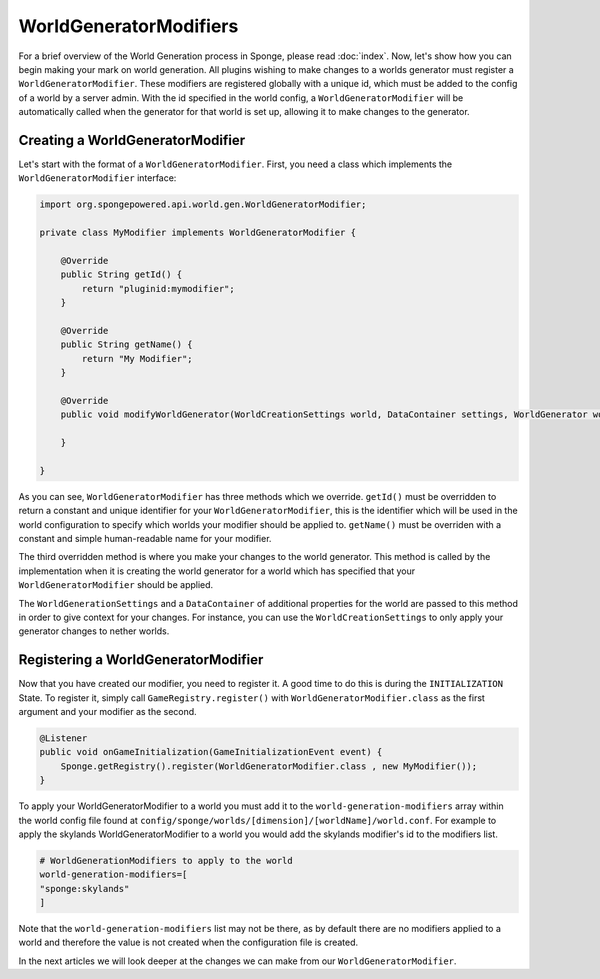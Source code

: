 =======================
WorldGeneratorModifiers
=======================

For a brief overview of the World Generation process in Sponge, please read :doc:`index`.
Now, let's show how you can begin making your mark on world generation.
All plugins wishing to make changes to a worlds generator must register a ``WorldGeneratorModifier``.
These modifiers are registered globally with a unique id, which must be added to the config of a world
by a server admin. With the id specified in the world config, a ``WorldGeneratorModifier`` will be
automatically called when the generator for that world is set up, allowing it to make changes to the generator.

Creating a WorldGeneratorModifier
=================================

Let's start with the format of a ``WorldGeneratorModifier``. First, you need a class which implements
the ``WorldGeneratorModifier`` interface:

.. code-block:: java

    import org.spongepowered.api.world.gen.WorldGeneratorModifier;

    private class MyModifier implements WorldGeneratorModifier {

        @Override
        public String getId() {
            return "pluginid:mymodifier";
        }

        @Override
        public String getName() {
            return "My Modifier";
        }

        @Override
        public void modifyWorldGenerator(WorldCreationSettings world, DataContainer settings, WorldGenerator worldGenerator) {

        }

    }

As you can see, ``WorldGeneratorModifier`` has three methods which we override. ``getId()`` must be overridden to return
a constant and unique identifier for your ``WorldGeneratorModifier``, this is the identifier which will be used in the
world configuration to specify which worlds your modifier should be applied to. ``getName()`` must be overriden with a
constant and simple human-readable name for your modifier.

The third overridden method is where you make your changes to the world generator. This method is called by
the implementation when it is creating the world generator for a world which has specified that your
``WorldGeneratorModifier`` should be applied.

The ``WorldGenerationSettings`` and a ``DataContainer`` of additional properties for the world are passed to this method
in order to give context for your changes. For instance, you can use the ``WorldCreationSettings`` to only apply your
generator changes to nether worlds.

Registering a WorldGeneratorModifier
====================================

Now that you have created our modifier, you need to register it. A good time to do this is during the ``INITIALIZATION``
State. To register it, simply call ``GameRegistry.register()`` with ``WorldGeneratorModifier.class``
as the first argument and your modifier as the second.

.. code-block:: java

    @Listener
    public void onGameInitialization(GameInitializationEvent event) {
        Sponge.getRegistry().register(WorldGeneratorModifier.class , new MyModifier());
    }

To apply your WorldGeneratorModifier to a world you must add it to the ``world-generation-modifiers`` array within
the world config file found at ``config/sponge/worlds/[dimension]/[worldName]/world.conf``. For example to apply
the skylands WorldGeneratorModifier to a world you would add the skylands modifier's id to the modifiers list.

.. code-block:: none

    # WorldGenerationModifiers to apply to the world
    world-generation-modifiers=[
    "sponge:skylands"
    ]

Note that the ``world-generation-modifiers`` list may not be there, as by default there are no modifiers applied to
a world and therefore the value is not created when the configuration file is created.

In the next articles we will look deeper at the changes we can make from our ``WorldGeneratorModifier``.
